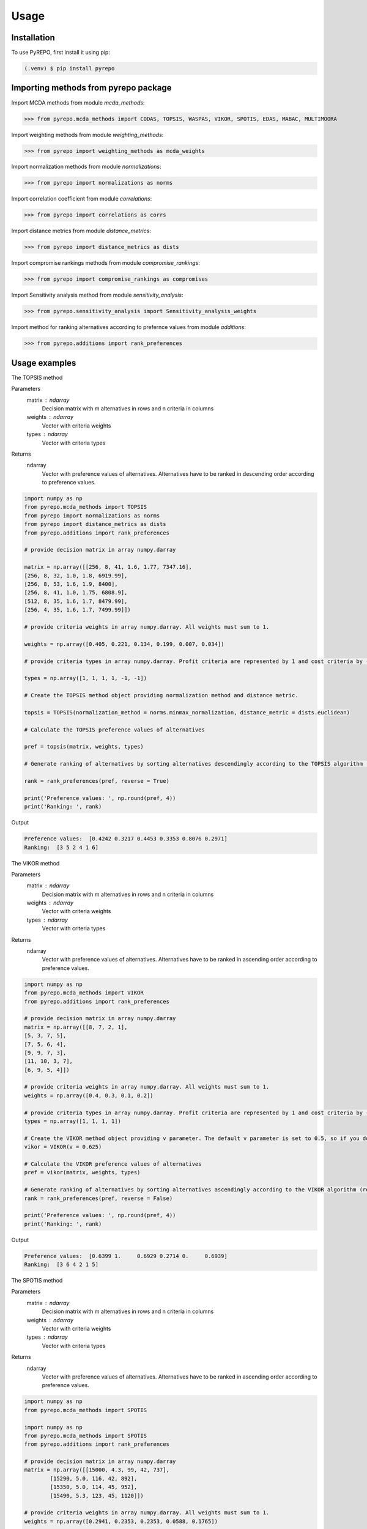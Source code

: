 Usage
=====

.. _installation:

Installation
------------

To use PyREPO, first install it using pip:

.. code-block:: console

   (.venv) $ pip install pyrepo

Importing methods from pyrepo package
-------------------------------------

Import MCDA methods from module `mcda_methods`:

>>> from pyrepo.mcda_methods import CODAS, TOPSIS, WASPAS, VIKOR, SPOTIS, EDAS, MABAC, MULTIMOORA

Import weighting methods from module `weighting_methods`:

>>> from pyrepo import weighting_methods as mcda_weights

Import normalization methods from module `normalizations`:

>>> from pyrepo import normalizations as norms

Import correlation coefficient from module `correlations`:

>>> from pyrepo import correlations as corrs

Import distance metrics from module `distance_metrics`:

>>> from pyrepo import distance_metrics as dists

Import compromise rankings methods from module `compromise_rankings`:

>>> from pyrepo import compromise_rankings as compromises

Import Sensitivity analysis method from module `sensitivity_analysis`:

>>> from pyrepo.sensitivity_analysis import Sensitivity_analysis_weights

Import method for ranking alternatives according to prefernce values from module `additions`:

>>> from pyrepo.additions import rank_preferences



Usage examples
----------------------

The TOPSIS method

Parameters
	matrix : ndarray
		Decision matrix with m alternatives in rows and n criteria in columns
	weights : ndarray
		Vector with criteria weights
	types : ndarray
		Vector with criteria types
		
Returns
	ndarray
		Vector with preference values of alternatives. Alternatives have to be ranked in descending order according to preference values.

.. code-block:: python

	import numpy as np
	from pyrepo.mcda_methods import TOPSIS
	from pyrepo import normalizations as norms
	from pyrepo import distance_metrics as dists
	from pyrepo.additions import rank_preferences

	# provide decision matrix in array numpy.darray
	
	matrix = np.array([[256, 8, 41, 1.6, 1.77, 7347.16],
	[256, 8, 32, 1.0, 1.8, 6919.99],
	[256, 8, 53, 1.6, 1.9, 8400],
	[256, 8, 41, 1.0, 1.75, 6808.9],
	[512, 8, 35, 1.6, 1.7, 8479.99],
	[256, 4, 35, 1.6, 1.7, 7499.99]])

	# provide criteria weights in array numpy.darray. All weights must sum to 1.
	
	weights = np.array([0.405, 0.221, 0.134, 0.199, 0.007, 0.034])

	# provide criteria types in array numpy.darray. Profit criteria are represented by 1 and cost criteria by -1.
	
	types = np.array([1, 1, 1, 1, -1, -1])

	# Create the TOPSIS method object providing normalization method and distance metric.
	
	topsis = TOPSIS(normalization_method = norms.minmax_normalization, distance_metric = dists.euclidean)

	# Calculate the TOPSIS preference values of alternatives
	
	pref = topsis(matrix, weights, types)

	# Generate ranking of alternatives by sorting alternatives descendingly according to the TOPSIS algorithm (reverse = True means sorting in descending order) according to preference values
	
	rank = rank_preferences(pref, reverse = True)

	print('Preference values: ', np.round(pref, 4))
	print('Ranking: ', rank)
	
Output

.. code-block:: console

	Preference values:  [0.4242 0.3217 0.4453 0.3353 0.8076 0.2971]
	Ranking:  [3 5 2 4 1 6]

	
	
The VIKOR method

Parameters
	matrix : ndarray
		Decision matrix with m alternatives in rows and n criteria in columns
	weights : ndarray
		Vector with criteria weights
	types : ndarray
		Vector with criteria types
		
Returns
	ndarray
		Vector with preference values of alternatives. Alternatives have to be ranked in ascending order according to preference values.

.. code-block:: console

	import numpy as np
	from pyrepo.mcda_methods import VIKOR
	from pyrepo.additions import rank_preferences

	# provide decision matrix in array numpy.darray
	matrix = np.array([[8, 7, 2, 1],
	[5, 3, 7, 5],
	[7, 5, 6, 4],
	[9, 9, 7, 3],
	[11, 10, 3, 7],
	[6, 9, 5, 4]])

	# provide criteria weights in array numpy.darray. All weights must sum to 1.
	weights = np.array([0.4, 0.3, 0.1, 0.2])

	# provide criteria types in array numpy.darray. Profit criteria are represented by 1 and cost criteria by -1.
	types = np.array([1, 1, 1, 1])

	# Create the VIKOR method object providing v parameter. The default v parameter is set to 0.5, so if you do not provide it, v will be equal to 0.5.
	vikor = VIKOR(v = 0.625)

	# Calculate the VIKOR preference values of alternatives
	pref = vikor(matrix, weights, types)

	# Generate ranking of alternatives by sorting alternatives ascendingly according to the VIKOR algorithm (reverse = False means sorting in ascending order) according to preference values
	rank = rank_preferences(pref, reverse = False)

	print('Preference values: ', np.round(pref, 4))
	print('Ranking: ', rank)
	
Output

.. code-block:: console

	Preference values:  [0.6399 1.     0.6929 0.2714 0.     0.6939]
	Ranking:  [3 6 4 2 1 5]
	

	
The SPOTIS method

Parameters
	matrix : ndarray
		Decision matrix with m alternatives in rows and n criteria in columns
	weights : ndarray
		Vector with criteria weights
	types : ndarray
		Vector with criteria types
		
Returns
	ndarray
		Vector with preference values of alternatives. Alternatives have to be ranked in ascending order according to preference values.

.. code-block:: console

	import numpy as np
	from pyrepo.mcda_methods import SPOTIS

	import numpy as np
	from pyrepo.mcda_methods import SPOTIS
	from pyrepo.additions import rank_preferences

	# provide decision matrix in array numpy.darray
	matrix = np.array([[15000, 4.3, 99, 42, 737],
		[15290, 5.0, 116, 42, 892],
		[15350, 5.0, 114, 45, 952],
		[15490, 5.3, 123, 45, 1120]])

	# provide criteria weights in array numpy.darray. All weights must sum to 1.
	weights = np.array([0.2941, 0.2353, 0.2353, 0.0588, 0.1765])

	# provide criteria types in array numpy.darray. Profit criteria are represented by 1 and cost criteria by -1.
	types = np.array([-1, -1, -1, 1, 1])

	# Determine minimum bounds of performance values for each criterion in decision matrix
	bounds_min = np.array([14000, 3, 80, 35, 650])

	# Determine maximum bounds of performance values for each criterion in decision matrix
	bounds_max = np.array([16000, 8, 140, 60, 1300])

	# Stack minimum and maximum bounds vertically using vstack. You will get a matrix that has two rows and a number of columns equal to the number of criteria
	bounds = np.vstack((bounds_min, bounds_max))

	# Create the SPOTIS method object
	spotis = SPOTIS()

	# Calculate the SPOTIS preference values of alternatives
	pref = spotis(matrix, weights, types, bounds)

	# Generate ranking of alternatives by sorting alternatives ascendingly according to the SPOTIS algorithm (reverse = False means sorting in ascending order) according to preference values
	rank = rank_preferences(pref, reverse = False)

	print('Preference values: ', np.round(pref, 4))
	print('Ranking: ', rank)
	
Output

.. code-block:: console

	Preference values:  [0.478  0.5781 0.5557 0.5801]
	Ranking:  [1 3 2 4]

	
	
The CODAS method

Parameters
	matrix : ndarray
		Decision matrix with m alternatives in rows and n criteria in columns
	weights : ndarray
		Vector with criteria weights
	types : ndarray
		Vector with criteria types
		
Returns
	ndarray
		Vector with preference values of alternatives. Alternatives have to be ranked in descending order according to preference values.

.. code-block:: console

	import numpy as np
	from pyrepo.mcda_methods import CODAS
	from pyrepo import normalizations as norms
	from pyrepo import distance_metrics as dists
	from pyrepo.additions import rank_preferences

	# provide decision matrix in array numpy.darray
	matrix = np.array([[45, 3600, 45, 0.9],
	[25, 3800, 60, 0.8],
	[23, 3100, 35, 0.9],
	[14, 3400, 50, 0.7],
	[15, 3300, 40, 0.8],
	[28, 3000, 30, 0.6]])

	# provide criteria weights in array numpy.darray. All weights must sum to 1.
	weights = np.array([0.2857, 0.3036, 0.2321, 0.1786])

	# provide criteria types in array numpy.darray. Profit criteria are represented by 1 and cost criteria by -1.
	types = np.array([1, -1, 1, 1])

	# Create the CODAS method object providing normalization method (in CODAS it is linear_normalization by default), distance metric, and tau parameter, which is equal to 0.02 default. tau must be in the range from 0.01 to 0.05.
	codas = CODAS(normalization_method = norms.linear_normalization, distance_metric = dists.euclidean, tau = 0.02)

	# Calculate the CODAS preference values of alternatives
	pref = codas(matrix, weights, types)

	# Generate ranking of alternatives by sorting alternatives descendingly according to the CODAS algorithm (reverse = True means sorting in descending order) according to preference values
	rank = rank_preferences(pref, reverse = True)

	print('Preference values: ', np.round(pref, 4))
	print('Ranking: ', rank)
	
Output

.. code-block:: console

	Preference values:  [ 1.3914  0.3411 -0.217  -0.5381 -0.7292 -0.2481]
	Ranking:  [1 2 3 5 6 4]

	
	
The WASPAS method

Parameters
	matrix : ndarray
		Decision matrix with m alternatives in rows and n criteria in columns
	weights : ndarray
		Vector with criteria weights
	types : ndarray
		Vector with criteria types
		
Returns
	ndarray
		Vector with preference values of alternatives. Alternatives have to be ranked in descending order according to preference values.

.. code-block:: console

	import numpy as np
	from pyrepo.mcda_methods import WASPAS
	from pyrepo import normalizations as norms
	from pyrepo.additions import rank_preferences

	# provide decision matrix in array numpy.darray
	matrix = np.array([[5000, 3, 3, 4, 3, 2],
	[680, 5, 3, 2, 2, 1],
	[2000, 3, 2, 3, 4, 3],
	[600, 4, 3, 1, 2, 2],
	[800, 2, 4, 3, 3, 4]])

	# provide criteria weights in array numpy.darray. All weights must sum to 1.
	weights = np.array([0.157, 0.249, 0.168, 0.121, 0.154, 0.151])

	# provide criteria types in array numpy.darray. Profit criteria are represented by 1 and cost criteria by -1.
	types = np.array([-1, 1, 1, 1, 1, 1])

	# Create the WASPAS method object providing normalization method (in WASAPS it is linear_normalization by default), and lambda parameter, which is equal to 0.5 default. tau must be in the range from 0 to 1.
	waspas = WASPAS(normalization_method=norms.linear_normalization, lambda_param=0.5)

	# Calculate the WASPAS preference values of alternatives
	pref = waspas(matrix, weights, types)

	# Generate ranking of alternatives by sorting alternatives descendingly according to the WASPAS algorithm (reverse = True means sorting in descending order) according to preference values
	rank = rank_preferences(pref, reverse = True)

	print('Preference values: ', np.round(pref, 4))
	print('Ranking: ', rank)
	
Output

.. code-block:: console

	Preference values:  [0.5622 0.6575 0.6192 0.6409 0.7228]
	Ranking:  [5 2 4 3 1]

	
	
The EDAS method

Parameters
	matrix : ndarray
		Decision matrix with m alternatives in rows and n criteria in columns
	weights : ndarray
		Vector with criteria weights
	types : ndarray
		Vector with criteria types
		
Returns
	ndarray
		Vector with preference values of alternatives. Alternatives have to be ranked in descending order according to preference values.

.. code-block:: console

	import numpy as np
	from pyrepo.mcda_methods import EDAS
	from pyrepo.additions import rank_preferences

	# provide decision matrix in array numpy.darray
	matrix = np.array([[256, 8, 41, 1.6, 1.77, 7347.16],
	[256, 8, 32, 1.0, 1.8, 6919.99],
	[256, 8, 53, 1.6, 1.9, 8400],
	[256, 8, 41, 1.0, 1.75, 6808.9],
	[512, 8, 35, 1.6, 1.7, 8479.99],
	[256, 4, 35, 1.6, 1.7, 7499.99]])

	# provide criteria weights in array numpy.darray. All weights must sum to 1.
	weights = np.array([0.405, 0.221, 0.134, 0.199, 0.007, 0.034])

	# provide criteria types in array numpy.darray. Profit criteria are represented by 1 and cost criteria by -1.
	types = np.array([1, 1, 1, 1, -1, -1])

	# Create the EDAS method object.
	edas = EDAS()

	# Calculate the EDAS preference values of alternatives
	pref = edas(matrix, weights, types)

	# Generate ranking of alternatives by sorting alternatives descendingly according to the EDAS algorithm (reverse = True means sorting in descending order) according to preference values
	rank = rank_preferences(pref, reverse = True)

	print('Preference values: ', np.round(pref, 4))
	print('Ranking: ', rank)
	
Output

.. code-block:: console

	Preference values:  [0.4141 0.13   0.4607 0.212  0.9443 0.043 ]
	Ranking:  [3 5 2 4 1 6]

	
	
The MABAC method

Parameters
	matrix : ndarray
		Decision matrix with m alternatives in rows and n criteria in columns
	weights : ndarray
		Vector with criteria weights
	types : ndarray
		Vector with criteria types
		
Returns
	ndarray
		Vector with preference values of alternatives. Alternatives have to be ranked in descending order according to preference values.

.. code-block:: console

	import numpy as np
	from pyrepo.mcda_methods import MABAC
	from pyrepo import normalizations as norms
	from pyrepo.additions import rank_preferences

	# provide decision matrix in array numpy.darray
	matrix = np.array([[2.937588, 2.762986, 3.233723, 2.881315, 3.015289, 3.313491],
	[2.978555, 3.012820, 2.929487, 3.096154, 3.012820, 3.593939],
	[3.286673, 3.464600, 3.746009, 3.715632, 3.703427, 4.133620],
	[3.322037, 3.098638, 3.262154, 3.147851, 3.206675, 3.798684],
	[3.354866, 3.270945, 3.221880, 3.213207, 3.670508, 3.785941],
	[2.796570, 2.983000, 2.744904, 2.692550, 2.787563, 2.878851],
	[2.846491, 2.729618, 2.789990, 2.955624, 3.123323, 3.646595],
	[3.253458, 3.208902, 3.678499, 3.580044, 3.505663, 3.954262],
	[2.580718, 2.906903, 3.176497, 3.073653, 3.264727, 3.681887],
	[2.789011, 3.000000, 3.101099, 3.139194, 2.985348, 3.139194],
	[3.418681, 3.261905, 3.187912, 3.052381, 3.266667, 3.695238]])

	# provide criteria weights in array numpy.darray. All weights must sum to 1.
	weights = np.array([0.171761, 0.105975, 0.191793, 0.168824, 0.161768, 0.199880])

	# provide criteria types in array numpy.darray. Profit criteria are represented by 1 and cost criteria by -1.
	types = np.array([1, 1, 1, 1, 1, 1])

	# Create the MABAC method object providing normalization method. In MABAC it is minmax_normalization by default.
	mabac = MABAC(normalization_method=norms.minmax_normalization)

	# Calculate the MABAC preference values of alternatives
	pref = mabac(matrix, weights, types)

	# Generate ranking of alternatives by sorting alternatives descendingly according to the MABAC algorithm (reverse = True means sorting in descending order) according to preference values
	rank = rank_preferences(pref, reverse = True)

	print('Preference values: ', np.round(pref, 4))
	print('Ranking: ', rank)
	
Output

.. code-block:: console

	Preference values:  [-0.1553 -0.0895  0.5054  0.1324  0.2469 -0.3868 -0.1794  0.3629 -0.0842
	 -0.1675  0.1399]
	Ranking:  [ 8  7  1  5  3 11 10  2  6  9  4]

	
	
The MULTIMOORA method

Parameters
	matrix : ndarray
		Decision matrix with m alternatives in rows and n criteria in columns
	weights : ndarray
		Vector with criteria weights
	types : ndarray
		Vector with criteria types
		
Returns
	ndarray
		Vector with preference values of alternatives. Alternatives have to be ranked in descending order according to preference values.

.. code-block:: console

	import numpy as np
	from pyrepo.mcda_methods import MULTIMOORA
	from pyrepo.additions import rank_preferences
	from pyrepo import compromise_rankings as compromises

	# provide decision matrix in array numpy.darray
	matrix = np.array([[4, 3, 3, 4, 3, 2, 4],
	[3, 3, 4, 3, 5, 4, 4],
	[5, 4, 4, 5, 5, 5, 4]])

	# provide criteria weights in array numpy.darray. All weights must sum to 1.
	weights = np.array([0.215, 0.215, 0.159, 0.133, 0.102, 0.102, 0.073])

	# provide criteria types in array numpy.darray. Profit criteria are represented by 1 and cost criteria by -1.
	types = np.array([1, 1, 1, 1, 1, 1, 1])

	# Create the MULTIMOORA method object providing compromise_rank_method. In MULTIMOORA it is dominance_directed_graph by default.
	multimoora = MULTIMOORA(compromise_rank_method = compromises.dominance_directed_graph)

	# Calculate the MULTIMOORA ranking of alternatives
	rank = multimoora(matrix, weights, types)

	print('Ranking: ', rank)
	
Output

.. code-block:: console

	Ranking:  [3 2 1]
	

	
Methods for determining compromise rankings
	
The Borda count and Copeland Method for compromise ranking

Parameters
	matrix : ndarray
		Matrix with rankings provided by different MCDA methods in particular columns.
		
Returns
	ndarray
		Vector with compromise ranking.

.. code-block:: console

	import numpy as np
	from pyrepo import compromise_rankings as compromises

	# Provide matrix with different rankings given by different MCDA methods in columns
	matrix = np.array([[7, 8, 7, 6, 7, 7],
	[4, 7, 5, 7, 5, 4],
	[8, 9, 8, 8, 9, 8],
	[1, 4, 1, 1, 1, 1],
	[2, 2, 2, 4, 3, 2],
	[3, 1, 4, 3, 2, 3],
	[10, 5, 10, 9, 8, 10],
	[6, 3, 6, 5, 4, 6],
	[9, 10, 9, 10, 10, 9],
	[5, 6, 3, 2, 6, 5]])
	
	# Calculate the compromise ranking using `borda_copeland_compromise_ranking` method
	result = compromises.borda_copeland_compromise_ranking(matrix)
	
	print('Copeland compromise ranking: ', result)
	
Output

.. code-block:: console

	Copeland compromise ranking:  [ 7  6  8  1  2  3  9  5 10  4]


	
The Dominance Directed Graph

Parameters
	matrix : ndarray
		Matrix with rankings provided by different MCDA methods in particular columns.
		
Returns
	ndarray
		Vector with compromise ranking.

.. code-block:: console

	import numpy as np
	from pyrepo import compromise_rankings as compromises

	# Provide matrix with different rankings given by different MCDA methods in columns
	matrix = np.array([[3, 2, 3],
	[2, 3, 2],
	[1, 1, 1]])
	
	# Calculate the compromise ranking using `dominance_directed_graph` method
	result = compromises.dominance_directed_graph(matrix)
	
	print('Dominance directed graph compromise ranking: ', result)
	
Output

.. code-block:: console

	Dominance directed graph compromise ranking:  [3 2 1]

	
	
The Rank Position compromise ranking method

Parameters
	matrix : ndarray
		Matrix with rankings provided by different MCDA methods in particular columns.
		
Returns
	ndarray
		Vector with compromise ranking.

.. code-block:: console

	import numpy as np
	from pyrepo import compromise_rankings as compromises

	# Provide matrix with different rankings given by different MCDA methods in columns
	matrix = np.array([[3, 2, 3],
	[2, 3, 2],
	[1, 1, 1]])
	
	# Calculate the compromise ranking using `rank_position_method` method
	result = compromises.rank_position_method(matrix)
	
	print('Rank position compromise ranking: ', result)
	
Output

.. code-block:: console

	Rank position compromise ranking:  [3 2 1]


	
The Improved Borda Rule compromise ranking method for MULTIMOORA

Parameters
	prefs : ndarray
		Matrix with preference values provided by different approaches of MULTIMOORA in particular columns.
	ranks : ndarray
		Matrix with rankings provided by different approaches of MULTIMOORA in particular columns.
		
Returns
	ndarray
		Vector with compromise ranking.

.. code-block:: console

	import numpy as np
	from pyrepo import compromise_rankings as compromises

	# Provide matrix with different preference values given by different MCDA methods in columns
	prefs = np.array([[4.94364901e-01, 4.56157867e-02, 3.85006756e-09],
	[5.26950959e-01, 6.08111832e-02, 9.62516889e-09],
	[6.77457681e-01, 0.00000000e+00, 4.45609671e-08]])

	# Provide matrix with different rankings given by different MCDA methods in columns
	ranks = np.array([[3, 2, 3],
	[2, 3, 2],
	[1, 1, 1]])

	# Calculate the compromise ranking using `improved_borda_rule` method
	result = compromises.improved_borda_rule(prefs, ranks)

	print('Improved Borda Rule compromise ranking: ', result)

Output

.. code-block:: console

	Improved Borda Rule compromise ranking:  [2 3 1]



Correlation coefficents

Spearman correlation coefficient

Parameters
	R : ndarray
		First vector containing values
	Q : ndarray
		Second vector containing values
		
Returns
	float
        Value of correlation coefficient between two vectors

.. code-block:: console

	import numpy as np
	from pyrepo import correlations as corrs

	# Provide two vectors with rankings obtained with different MCDA methods
	R = np.array([1, 2, 3, 4, 5])
	Q = np.array([1, 3, 2, 4, 5])

	# Calculate the compromise ranking using `spearman` coefficient
	coeff = corrs.spearman(R, Q)
	print('Spearman coeff: ', np.round(coeff, 4))
	
Output

.. code-block:: console

	Spearman coeff:  0.9

	
	
Weighted Spearman correlation coefficient

Parameters
	R : ndarray
		First vector containing values
	Q : ndarray
		Second vector containing values
		
Returns
	float
        Value of correlation coefficient between two vectors

.. code-block:: console

	import numpy as np
	from pyrepo import correlations as corrs

	# Provide two vectors with rankings obtained with different MCDA methods
	R = np.array([1, 2, 3, 4, 5])
	Q = np.array([1, 3, 2, 4, 5])

	# Calculate the compromise ranking using `weighted_spearman` coefficient
	coeff = corrs.weighted_spearman(R, Q)
	print('Weighted Spearman coeff: ', np.round(coeff, 4))
	
Output

.. code-block:: console

	Weighted Spearman coeff:  0.8833
	
	
	
Similarity rank coefficient WS

Parameters
	R : ndarray
		First vector containing values
	Q : ndarray
		Second vector containing values
		
Returns
	float
        Value of similarity coefficient between two vectors

.. code-block:: console

	import numpy as np
	from pyrepo import correlations as corrs

	# Provide two vectors with rankings obtained with different MCDA methods
	R = np.array([1, 2, 3, 4, 5])
	Q = np.array([1, 3, 2, 4, 5])

	# Calculate the compromise ranking using `WS_coeff` coefficient
	coeff = corrs.WS_coeff(R, Q)
	print('WS coeff: ', np.round(coeff, 4))
	
Output

.. code-block:: console

	WS coeff:  0.8542

	
	
Pearson correlation coefficient

Parameters
	R : ndarray
		First vector containing values
	Q : ndarray
		Second vector containing values
		
Returns
	float
        Value of correlation coefficient between two vectors

.. code-block:: console

	import numpy as np
	from pyrepo import correlations as corrs

	# Provide two vectors with rankings obtained with different MCDA methods
	R = np.array([1, 2, 3, 4, 5])
	Q = np.array([1, 3, 2, 4, 5])

	# Calculate the compromise ranking using `pearson_coeff` coefficient
	coeff = corrs.pearson_coeff(R, Q)
	print('Pearson coeff: ', np.round(coeff, 4))
	
Output

.. code-block:: console

	Pearson coeff:  0.9

	
	
Method for sensitivity analysis considering criteria weights modification

sensitivity_analysis

Parameters
	matrix : ndarray
		Decision matrix with alternatives performances data. This matrix includes
		data on m alternatives in rows considering criteria in columns
	weights : ndarray
		Vector with criteria weights. All weights in this vector must sum to 1.
	types : ndarray
		Vector with criteria types. Types can be equal to 1 for profit criteria and -1
		for cost criteria.
	percentages : ndarray
		Vector with percentage values of given criteria weight modification.
	mcda_name : str
		Name of applied MCDA method
	j : int
		Index of column in decision matrix `matrix` that indicates for which criterion
		the weight is modified. 
		
Returns
	data_sens : DataFrame
        dataframe with rankings calculated for subsequent modifications of criterion j weight

.. code-block:: console

	import numpy as np
	from pyrepo.sensitivity_analysis import Sensitivity_analysis_weights
	
	import numpy as np
	from pyrepo.mcda_methods import CODAS

	# provide decision matrix in array numpy.darray
	matrix = np.array([[45, 3600, 45, 0.9],
	[25, 3800, 60, 0.8],
	[23, 3100, 35, 0.9],
	[14, 3400, 50, 0.7],
	[15, 3300, 40, 0.8],
	[28, 3000, 30, 0.6]])

	# provide criteria weights in array numpy.darray. All weights must sum to 1.
	weights = np.array([0.2857, 0.3036, 0.2321, 0.1786])
	
	# provide criteria types in array numpy.darray. Profit criteria are represented by 1 and cost criteria by -1.
	types = np.array([1, -1, 1, 1])
	
	# provide vector with percentage values of chosen criterion weight modification
	percentages = np.arange(0.05, 0.5, 0.1)
	
	# provide mcda_name, for example 'SPOTIS' to apply the SPOTIS method
	mcda_name = 'SPOTIS'
	
	# provide index of j-th chosen criterion whose weight will be modified in sensitivity analysis, for example j = 1 for criterion in the second column
	j = 1
	
	# Create the Sensitivity_analysis_weights object
	sensitivity_analysis = Sensitivity_analysis_weights()

	# Generate DataFrame with rankings for different modification of weight of chosen criterion
	# Provide decision matrix `matrix`, vector with criteria weights `weights`, criteria types `types`, name of chosen MCDA method `mcda_name` and index of chosen criterion whose weight will be modified
	data_sens = sensitivity_analysis(matrix, weights, types, percentages, mcda_name, j)
	
